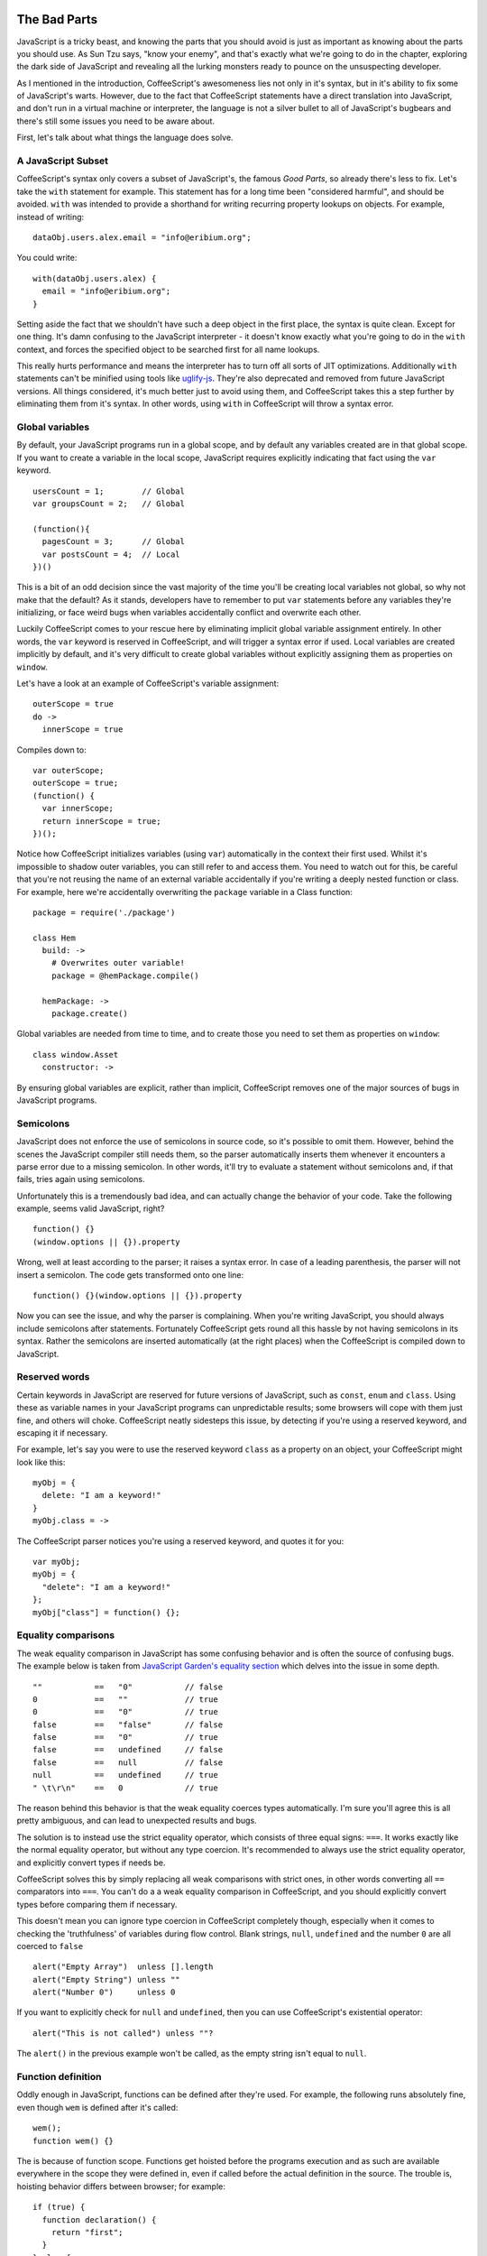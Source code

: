 The Bad Parts
=============
.. highlight:: coffeescript

JavaScript is a tricky beast, and knowing the parts that you should
avoid is just as important as knowing about the parts you should use. As
Sun Tzu says, "know your enemy", and that's exactly what we're going to
do in the chapter, exploring the dark side of JavaScript and revealing
all the lurking monsters ready to pounce on the unsuspecting developer.

As I mentioned in the introduction, CoffeeScript's awesomeness lies not
only in it's syntax, but in it's ability to fix some of JavaScript's
warts. However, due to the fact that CoffeeScript statements have a
direct translation into JavaScript, and don't run in a virtual machine
or interpreter, the language is not a silver bullet to all of
JavaScript's bugbears and there's still some issues you need to be aware
about.

First, let's talk about what things the language does solve.

A JavaScript Subset
-------------------

CoffeeScript's syntax only covers a subset of JavaScript's, the famous
*Good Parts*, so already there's less to fix. Let's take the ``with``
statement for example. This statement has for a long time been
"considered harmful", and should be avoided. ``with`` was intended to
provide a shorthand for writing recurring property lookups on objects.
For example, instead of writing:

::

    dataObj.users.alex.email = "info@eribium.org";

You could write:

::

    with(dataObj.users.alex) {
      email = "info@eribium.org";
    }

Setting aside the fact that we shouldn't have such a deep object in the
first place, the syntax is quite clean. Except for one thing. It's damn
confusing to the JavaScript interpreter - it doesn't know exactly what
you're going to do in the ``with`` context, and forces the specified
object to be searched first for all name lookups.

This really hurts performance and means the interpreter has to turn off
all sorts of JIT optimizations. Additionally ``with`` statements can't
be minified using tools like
`uglify-js <https://github.com/mishoo/UglifyJS>`_. They're also
deprecated and removed from future JavaScript versions. All things
considered, it's much better just to avoid using them, and CoffeeScript
takes this a step further by eliminating them from it's syntax. In other
words, using ``with`` in CoffeeScript will throw a syntax error.

Global variables
----------------

By default, your JavaScript programs run in a global scope, and by
default any variables created are in that global scope. If you want to
create a variable in the local scope, JavaScript requires explicitly
indicating that fact using the ``var`` keyword.

::

    usersCount = 1;        // Global
    var groupsCount = 2;   // Global

    (function(){
      pagesCount = 3;      // Global
      var postsCount = 4;  // Local
    })()

This is a bit of an odd decision since the vast majority of the time
you'll be creating local variables not global, so why not make that the
default? As it stands, developers have to remember to put ``var``
statements before any variables they're initializing, or face weird bugs
when variables accidentally conflict and overwrite each other.

Luckily CoffeeScript comes to your rescue here by eliminating implicit
global variable assignment entirely. In other words, the ``var`` keyword
is reserved in CoffeeScript, and will trigger a syntax error if used.
Local variables are created implicitly by default, and it's very
difficult to create global variables without explicitly assigning them
as properties on ``window``.

Let's have a look at an example of CoffeeScript's variable assignment:

::

    outerScope = true
    do ->
      innerScope = true

Compiles down to:

::

    var outerScope;
    outerScope = true;
    (function() {
      var innerScope;
      return innerScope = true;
    })();

Notice how CoffeeScript initializes variables (using ``var``)
automatically in the context their first used. Whilst it's impossible to
shadow outer variables, you can still refer to and access them. You need
to watch out for this, be careful that you're not reusing the name of an
external variable accidentally if you're writing a deeply nested
function or class. For example, here we're accidentally overwriting the
``package`` variable in a Class function:

::

    package = require('./package')

    class Hem
      build: ->
        # Overwrites outer variable!
        package = @hemPackage.compile()

      hemPackage: ->
        package.create()

Global variables are needed from time to time, and to create those you
need to set them as properties on ``window``:

::

      class window.Asset
        constructor: ->

By ensuring global variables are explicit, rather than implicit,
CoffeeScript removes one of the major sources of bugs in JavaScript
programs.

Semicolons
----------

JavaScript does not enforce the use of semicolons in source code, so
it's possible to omit them. However, behind the scenes the JavaScript
compiler still needs them, so the parser automatically inserts them
whenever it encounters a parse error due to a missing semicolon. In
other words, it'll try to evaluate a statement without semicolons and,
if that fails, tries again using semicolons.

Unfortunately this is a tremendously bad idea, and can actually change
the behavior of your code. Take the following example, seems valid
JavaScript, right?

::

    function() {}
    (window.options || {}).property

Wrong, well at least according to the parser; it raises a syntax error.
In case of a leading parenthesis, the parser will not insert a
semicolon. The code gets transformed onto one line:

::

    function() {}(window.options || {}).property

Now you can see the issue, and why the parser is complaining. When
you're writing JavaScript, you should always include semicolons after
statements. Fortunately CoffeeScript gets round all this hassle by not
having semicolons in its syntax. Rather the semicolons are inserted
automatically (at the right places) when the CoffeeScript is compiled
down to JavaScript.

Reserved words
--------------

Certain keywords in JavaScript are reserved for future versions of
JavaScript, such as ``const``, ``enum`` and ``class``. Using these as
variable names in your JavaScript programs can unpredictable results;
some browsers will cope with them just fine, and others will choke.
CoffeeScript neatly sidesteps this issue, by detecting if you're using a
reserved keyword, and escaping it if necessary.

For example, let's say you were to use the reserved keyword ``class`` as
a property on an object, your CoffeeScript might look like this:

::

    myObj = {
      delete: "I am a keyword!"
    }
    myObj.class = ->

The CoffeeScript parser notices you're using a reserved keyword, and
quotes it for you:

::

    var myObj;
    myObj = {
      "delete": "I am a keyword!"
    };
    myObj["class"] = function() {};

Equality comparisons
--------------------

The weak equality comparison in JavaScript has some confusing behavior
and is often the source of confusing bugs. The example below is taken
from `JavaScript Garden's equality
section <http://bonsaiden.github.com/JavaScript-Garden/#types.equality>`_
which delves into the issue in some depth.

::

    ""           ==   "0"           // false
    0            ==   ""            // true
    0            ==   "0"           // true
    false        ==   "false"       // false
    false        ==   "0"           // true
    false        ==   undefined     // false
    false        ==   null          // false
    null         ==   undefined     // true
    " \t\r\n"    ==   0             // true

The reason behind this behavior is that the weak equality coerces types
automatically. I'm sure you'll agree this is all pretty ambiguous, and
can lead to unexpected results and bugs.

The solution is to instead use the strict equality operator, which
consists of three equal signs: ``===``. It works exactly like the normal
equality operator, but without any type coercion. It's recommended to
always use the strict equality operator, and explicitly convert types if
needs be.

CoffeeScript solves this by simply replacing all weak comparisons with
strict ones, in other words converting all ``==`` comparators into
``===``. You can't do a a weak equality comparison in CoffeeScript, and
you should explicitly convert types before comparing them if necessary.

This doesn't mean you can ignore type coercion in CoffeeScript
completely though, especially when it comes to checking the
'truthfulness' of variables during flow control. Blank strings,
``null``, ``undefined`` and the number ``0`` are all coerced to
``false``

::

    alert("Empty Array")  unless [].length
    alert("Empty String") unless ""
    alert("Number 0")     unless 0

If you want to explicitly check for ``null`` and ``undefined``, then you
can use CoffeeScript's existential operator:

::

    alert("This is not called") unless ""?

The ``alert()`` in the previous example won't be called, as the empty
string isn't equal to ``null``.

Function definition
-------------------

Oddly enough in JavaScript, functions can be defined after they're used.
For example, the following runs absolutely fine, even though ``wem`` is
defined after it's called:

::

    wem();
    function wem() {}

The is because of function scope. Functions get hoisted before the
programs execution and as such are available everywhere in the scope
they were defined in, even if called before the actual definition in the
source. The trouble is, hoisting behavior differs between browser; for
example:

::

    if (true) {
      function declaration() {
        return "first";
      }
    } else {
      function declaration() {
        return "second";
      }
    }
    declaration();

In some browsers such as Firefox, ``declaration()`` will return
``"first"``, and in other browsers like Chrome it'll return
``"second"``, even though it looks like the ``else`` statement is never
run.

If you want to know more about declarative functions, then you should
read `Juriy Zaytsev's guide <http://kangax.github.com/nfe/>`_, where he
delves into the specifics. Suffice to say, they have fairly ambiguous
behavior, and can lead to problems later down the road. All things
considered, It's best to steer clear of them by using function
expressions instead:

::

    var wem = function(){};
    wem();

CoffeeScript's approach to this is to remove declarative functions
entirely, using only function expressions.

Number property lookups
-----------------------

A flaw in JavaScript's parser means that the *dot notation* on numbers
is interpreted as a floating point literal, rather than a property
lookup. For example, the following JavaScript will cause a syntax error:

::

    5.toString();

JavaScript's parser is looking for another Number after the dot, and so
raises an ``Unexpected token`` error when it encounters ``toString()``.
The solution to this is to either use parenthesis, or add an additional
dot.

::

    (5).toString();
    5..toString();

Fortunately CoffeeScript's parsers is clever enough to deal with this
issue by using double dot notations automatically (as in the example
above) whenever you access properties on Numbers.

The un-fixed parts
==================

Whilst CoffeeScript goes some length to solving some of JavaScript's
design flaws, it can only go so far. As I mentioned previously,
CoffeeScript's strictly limited to static analysis by design, and
doesn't do any runtime checking for performance reasons. CoffeeScript
uses a straight source-to-source compiler, the idea being that every
CoffeeScript statement results in a equivalent JavaScript statement.
CoffeeScript doesn't provide an abstraction over any of JavaScript's
keywords, such as ``typeof``, and as such some design flaws in
JavaScript's design also apply to CoffeeScript.

In the previous sections we covered some design flaws in JavaScript that
CoffeeScript fixes. Now let's talk about some of JavaScript's flaws that
CoffeeScript can't fix.

Using eval
----------

Whilst CoffeeScript removes some of JavaScript's foibles, other features
are a necessary evil, you just need to be aware of their shortcomings. A
case in point, is the ``eval()`` function. Whilst undoubtedly it has its
uses, you should know about its drawbacks, and avoid it if possible. The
``eval()`` function will execute a string of JavaScript code in the
local scope, and functions like ``setTimeout()`` and ``setInterval()``
can also both take a string as their first argument to be evaluated.

However, like ``with``, ``eval()`` throws the compiler off track, and is
a major performance hog. As the compiler has no idea what's inside until
runtime, it can't perform any optimizations like inlining. Another
concern is with security. If you give it dirty input, ``eval`` can
easily open up your code for injection attacks. 99% of the time when
you're using ``eval``, there are better & safer alternatives (such as
square brackets).

::

    # Don't do this
    model = eval(modelName)

    # Use square brackets instead
    model = window[modelName]

Using typeof
------------

The ``typeof`` operator is probably the biggest design flaw of
JavaScript, simply because it's basically completely broken. In fact, it
really has only one use, checking to see if a value is ``undefined``.

::

    typeof undefinedVar is "undefined"

For all other types of type checking, ``typeof`` fails rather miserably,
returning inconsistent results depending on the browser and how
instances were instantiated. This isn't something that CoffeeScript can
help you either, since the language uses static analysis and has no
runtime type checking. You're on your own here.

To illustrate the problem, here's a table taken from `JavaScript
Garden <http://bonsaiden.github.com/JavaScript-Garden/>`_ which shows
some of the major inconstancies in the keyword's type checking.

::

    Value               Class      Type
    -------------------------------------
    "foo"               String     string
    new String("foo")   String     object
    1.2                 Number     number
    new Number(1.2)     Number     object
    true                Boolean    boolean
    new Boolean(true)   Boolean    object
    new Date()          Date       object
    new Error()         Error      object
    [1,2,3]             Array      object
    new Array(1, 2, 3)  Array      object
    new Function("")    Function   function
    /abc/g              RegExp     object
    new RegExp("meow")  RegExp     object
    {}                  Object     object
    new Object()        Object     object

As you can see, depending on if you define a string with quotes or with
the ``String`` class affects the result of ``typeof``. Logically
``typeof`` should return ``"string"`` for both checks, but for the
latter it returns ``"object"``. Unfortunately the inconstancies only get
worse from there.

So what can we use for type checking in JavaScript? Well, luckily
``Object.prototype.toString()`` comes to the rescue here. If we invoke
that function in the context of a particular object, it'll return the
correct type. All we need to do is massage the string it returns, so we
end up with the sort of string ``typeof`` should be returning. Here's an
example implementation ported from jQuery's ``$.type``:

::

    type = do ->
      classToType = {}
      for name in "Boolean Number String Function Array Date RegExp Undefined Null".split(" ")
        classToType["[object " + name + "]"] = name.toLowerCase()

      (obj) ->
        strType = Object::toString.call(obj)
        classToType[strType] or "object"

    # Returns the sort of types we'd expect:
    type("")         # "string"
    type(new String) # "string"
    type([])         # "array"
    type(/\d/)       # "regexp"
    type(new Date)   # "date"
    type(true)       # "boolean"
    type(null)       # "null"
    type({})         # "object"

If you're checking to see if an variable has been defined, you'll still
need to use ``typeof`` otherwise you'll get a ``ReferenceError``.

::

    if typeof aVar isnt "undefined"
      objectType = type(aVar)

Or more succinctly with the existential operator:

::

    objectType = type(aVar?)

As an alternative to type checking, you can often use duck typing and
the CoffeeScript existential operator together to eliminating the need
to resolve an object's type. For example, let's say we're pushing a
value onto an array. We could say that, as long as the 'array like'
object implements ``push()``, we should treat it like an array:

::

    anArray?.push? aValue

If ``anArray`` is an object other than an array than the existential
operator will ensure that ``push()`` is never called.

Using instanceof
----------------

JavaScript's ``instanceof`` keyword is nearly as broken as ``typeof``.
Ideally ``instanceof`` would compare the constructor of two object,
returning a boolean if one was an instance of the other. However, in
reality ``instanceof`` only works when comparing custom made objects.
When it comes to comparing built-in types, it's as useless as
``typeof``.

::

    new String("foo") instanceof String # true
    "foo" instanceof String             # false

Additionally, ``instanceof`` also doesn't work when comparing object
from different frames in the browser. In fact, ``instanceof`` only
returns a correct result for custom made objects, such as CoffeeScript
classes.

::

    class Parent
    class Child extends Parent

    child = new Child
    child instanceof Child  # true
    child instanceof Parent # true

Make sure you only use it for your own objects or, even better, stick
clear of it.

Using delete
------------

The ``delete`` keyword can only safely be used for removing properties
inside objects.

::

    anObject = {one: 1, two: 2}
    delete anObject.one
    anObject.hasOwnProperty("one") # false

Any other use, such as deleting variables or function's won't work.

::

    aVar = 1
    delete aVar
    typeof Var # "integer"

It's rather peculiar behavior, but there you have it. If you want to
remove a reference to a variable, just assign it to ``null`` instead.

::

    aVar = 1
    aVar = null

Using parseInt
--------------

JavaScript's ``parseInt()`` function can return unexpected results if
you pass a string to it without informing it of the proper base. For
example:

::

    # Returns 8, not 10!
    parseInt('010') is 8

Always pass a base to the function to make it work correctly:

::

    # Use base 10 for the correct result
    parseInt('010', 10) is 10

This isn't something CoffeeScript can do for you; you'll just have to
remember to always specify a base when using ``parseInt()``.

Strict mode
-----------

Strict mode is a new feature of ECMAScript 5 that allows you to run a
JavaScript program or function in a *strict* context. This strict
context throws more exceptions and warnings than the normal context,
giving developers some indication when they're straying from best
practices, writing un-optimizable code or making common mistakes. In
other words, strict mode reduces bugs, increases security, improves
performance and eliminates some difficult to use language features.
What's not to like?

Strict mode is currently supported in the following browsers:

-  Chrome >= 13.0
-  Safari >= 5.0
-  Opera >= 12.0
-  Firefox >= 4.0
-  IE >= 10.0

Having said that, strict mode is completely backwards compatible with
older browsers. Programs using it should run fine in either a strict or
normal context.

Strict mode changes
~~~~~~~~~~~~~~~~~~~

Most of the changes strict mode introduces pertain to JavaScript's
syntax:

-  Errors on duplicate property and function argument names
-  Errors on incorrect use of the ``delete`` operator
-  Access to ``arguments.caller`` & ``arguments.callee`` throws an error
   (for performance reasons)
-  Using the ``with`` operator will raise a syntax error
-  Certain variables such as ``undefined`` are no longer writeable
-  Introduces additional reserved keywords, such as ``implements``,
   ``interface``, ``let``, ``package``, ``private``, ``protected``,
   ``public``, ``static``, and ``yield``

However, strict mode also changes some runtime behavior:

-  Global variables are explicit (``var`` always required). The global
   value of ``this`` is ``undefined``.
-  ``eval`` can't introduce new variables into the local context
-  Function statements have to be defined before they're used
   (previously functions could be `defined
   anywhere <http://whereswalden.com/2011/01/24/new-es5-strict-mode-requirement-function-statements-not-at-top-level-of-a-program-or-function-are-prohibited/>`_).
-  ``arguments`` is immutable

CoffeeScript already abides by a lot of strict mode's requirements, such
as always using ``var`` when defining variables, but it's still very
useful to enable strict mode in your CoffeeScript programs. Indeed,
CoffeeScript is taking this a step further and in `future
versions <https://github.com/jashkenas/coffee-script/issues/1547>`_ will
check a program's compliance to strict mode at compile time.

Strict mode usage
~~~~~~~~~~~~~~~~~

All you need to do to enable strict checking is start your script or
function with the following string:

::

    ->
      "use strict"

      # ... your code ...

That's it, just the ``'use strict'`` string. Couldn't be simpler and
it's completely backwards compatible. Let's take a look at strict mode
in action. The following function will raise a syntax error in strict
mode, but run fine in the usual mode:

::

    do ->
      "use strict"
      console.log(arguments.callee)

Strict mode has removed access to ``arguments.caller`` &
``arguments.callee`` as they're major performance hogs, and is now
throwing syntax errors whenever they're used.

There's a particular gotcha you should look out for when using strict
mode, namely creating global variables with ``this``. The following
example will throw a ``TypeError`` in strict mode, but run fine in a
normal context, creating a global variable:

::

    do ->
      "use strict"
      class @Spine

The reason behind this disparity is that in strict mode ``this`` is
``undefined``, whereas normally it refers to the ``window`` object. The
solution to this is to explicitly set global variables on the ``window``
object.

::

    do ->
      "use strict"
      class window.Spine

Whilst I recommend enabling strict mode, but it's worth noting that
strict mode doesn't enable any new features that aren't ready possible
in JavaScript, and will actually slow down your code a bit by having the
VM do more checks at runtime. You may want to develop with strict mode,
and deploy to production without it.

JavaScript Lint
---------------

`JavaScript Lint <http://www.javascriptlint.com/>`_ is a JavaScript code
quality tool, and running your programs through it is a great way of
improving code quality and best practices. The project was based on a
similar tool called `JSLint <http://www.jslint.com>`_. Check out
JSLint's site for a `great list <http://www.jslint.com/lint.html>`_ of
issues that it checks for, including global variables, missing
semicolons and weak equality comparisons.

The good news is that CoffeeScript already 'lints' all of its output, so
CoffeeScript generated JavaScript is already JavaScript Lint compatible.
In fact, the ``coffee`` tool has support for a ``--lint`` option:

::

    coffee --lint index.coffee
      index.coffee: 0 error(s), 0 warning(s)

